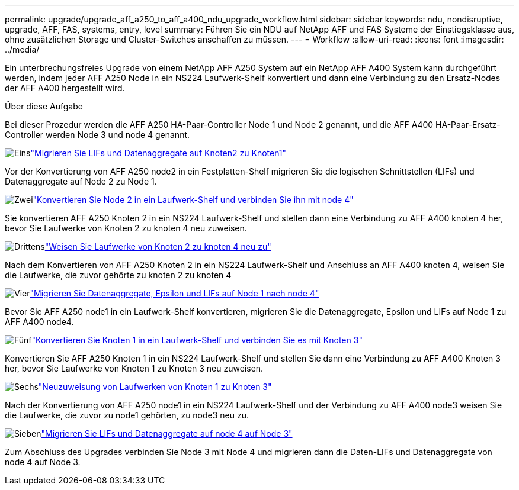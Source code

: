---
permalink: upgrade/upgrade_aff_a250_to_aff_a400_ndu_upgrade_workflow.html 
sidebar: sidebar 
keywords: ndu, nondisruptive, upgrade, AFF, FAS, systems, entry, level 
summary: Führen Sie ein NDU auf NetApp AFF und FAS Systeme der Einstiegsklasse aus, ohne zusätzlichen Storage und Cluster-Switches anschaffen zu müssen. 
---
= Workflow
:allow-uri-read: 
:icons: font
:imagesdir: ../media/


[role="lead"]
Ein unterbrechungsfreies Upgrade von einem NetApp AFF A250 System auf ein NetApp AFF A400 System kann durchgeführt werden, indem jeder AFF A250 Node in ein NS224 Laufwerk-Shelf konvertiert und dann eine Verbindung zu den Ersatz-Nodes der AFF A400 hergestellt wird.

.Über diese Aufgabe
Bei dieser Prozedur werden die AFF A250 HA-Paar-Controller Node 1 und Node 2 genannt, und die AFF A400 HA-Paar-Ersatz-Controller werden Node 3 und node 4 genannt.

.image:https://raw.githubusercontent.com/NetAppDocs/common/main/media/number-1.png["Eins"]link:upgrade_migrate_lifs_aggregates_node2_to_node1.html["Migrieren Sie LIFs und Datenaggregate auf Knoten2 zu Knoten1"]
[role="quick-margin-para"]
Vor der Konvertierung von AFF A250 node2 in ein Festplatten-Shelf migrieren Sie die logischen Schnittstellen (LIFs) und Datenaggregate auf Node 2 zu Node 1.

.image:https://raw.githubusercontent.com/NetAppDocs/common/main/media/number-2.png["Zwei"]link:upgrade_convert_node2_drive_shelf_connect_node4.html["Konvertieren Sie Node 2 in ein Laufwerk-Shelf und verbinden Sie ihn mit node 4"]
[role="quick-margin-para"]
Sie konvertieren AFF A250 Knoten 2 in ein NS224 Laufwerk-Shelf und stellen dann eine Verbindung zu AFF A400 knoten 4 her, bevor Sie Laufwerke von Knoten 2 zu knoten 4 neu zuweisen.

.image:https://raw.githubusercontent.com/NetAppDocs/common/main/media/number-3.png["Drittens"]link:upgrade_reassign_drives_node2_to_node4.html["Weisen Sie Laufwerke von Knoten 2 zu knoten 4 neu zu"]
[role="quick-margin-para"]
Nach dem Konvertieren von AFF A250 Knoten 2 in ein NS224 Laufwerk-Shelf und Anschluss an AFF A400 knoten 4, weisen Sie die Laufwerke, die zuvor gehörte zu knoten 2 zu knoten 4

.image:https://raw.githubusercontent.com/NetAppDocs/common/main/media/number-4.png["Vier"]link:upgrade_migrate_aggregates_epsilon_lifs_node1_to_node4.html["Migrieren Sie Datenaggregate, Epsilon und LIFs auf Node 1 nach node 4"]
[role="quick-margin-para"]
Bevor Sie AFF A250 node1 in ein Laufwerk-Shelf konvertieren, migrieren Sie die Datenaggregate, Epsilon und LIFs auf Node 1 zu AFF A400 node4.

.image:https://raw.githubusercontent.com/NetAppDocs/common/main/media/number-5.png["Fünf"]link:upgrade_convert_node1_drive_shelf_connect_node3.html["Konvertieren Sie Knoten 1 in ein Laufwerk-Shelf und verbinden Sie es mit Knoten 3"]
[role="quick-margin-para"]
Konvertieren Sie AFF A250 Knoten 1 in ein NS224 Laufwerk-Shelf und stellen Sie dann eine Verbindung zu AFF A400 Knoten 3 her, bevor Sie Laufwerke von Knoten 1 zu Knoten 3 neu zuweisen.

.image:https://raw.githubusercontent.com/NetAppDocs/common/main/media/number-6.png["Sechs"]link:upgrade_reassign_drives_node1_to_node3.html["Neuzuweisung von Laufwerken von Knoten 1 zu Knoten 3"]
[role="quick-margin-para"]
Nach der Konvertierung von AFF A250 node1 in ein NS224 Laufwerk-Shelf und der Verbindung zu AFF A400 node3 weisen Sie die Laufwerke, die zuvor zu node1 gehörten, zu node3 neu zu.

.image:https://raw.githubusercontent.com/NetAppDocs/common/main/media/number-7.png["Sieben"]link:upgrade_migrate_lIFs_aggregates_node4_node3.html["Migrieren Sie LIFs und Datenaggregate auf node 4 auf Node 3"]
[role="quick-margin-para"]
Zum Abschluss des Upgrades verbinden Sie Node 3 mit Node 4 und migrieren dann die Daten-LIFs und Datenaggregate von node 4 auf Node 3.

